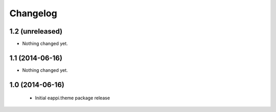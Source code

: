 Changelog
=========

1.2 (unreleased)
----------------

- Nothing changed yet.


1.1 (2014-06-16)
----------------

- Nothing changed yet.


1.0 (2014-06-16)
----------------

 - Initial eappi.theme package release
